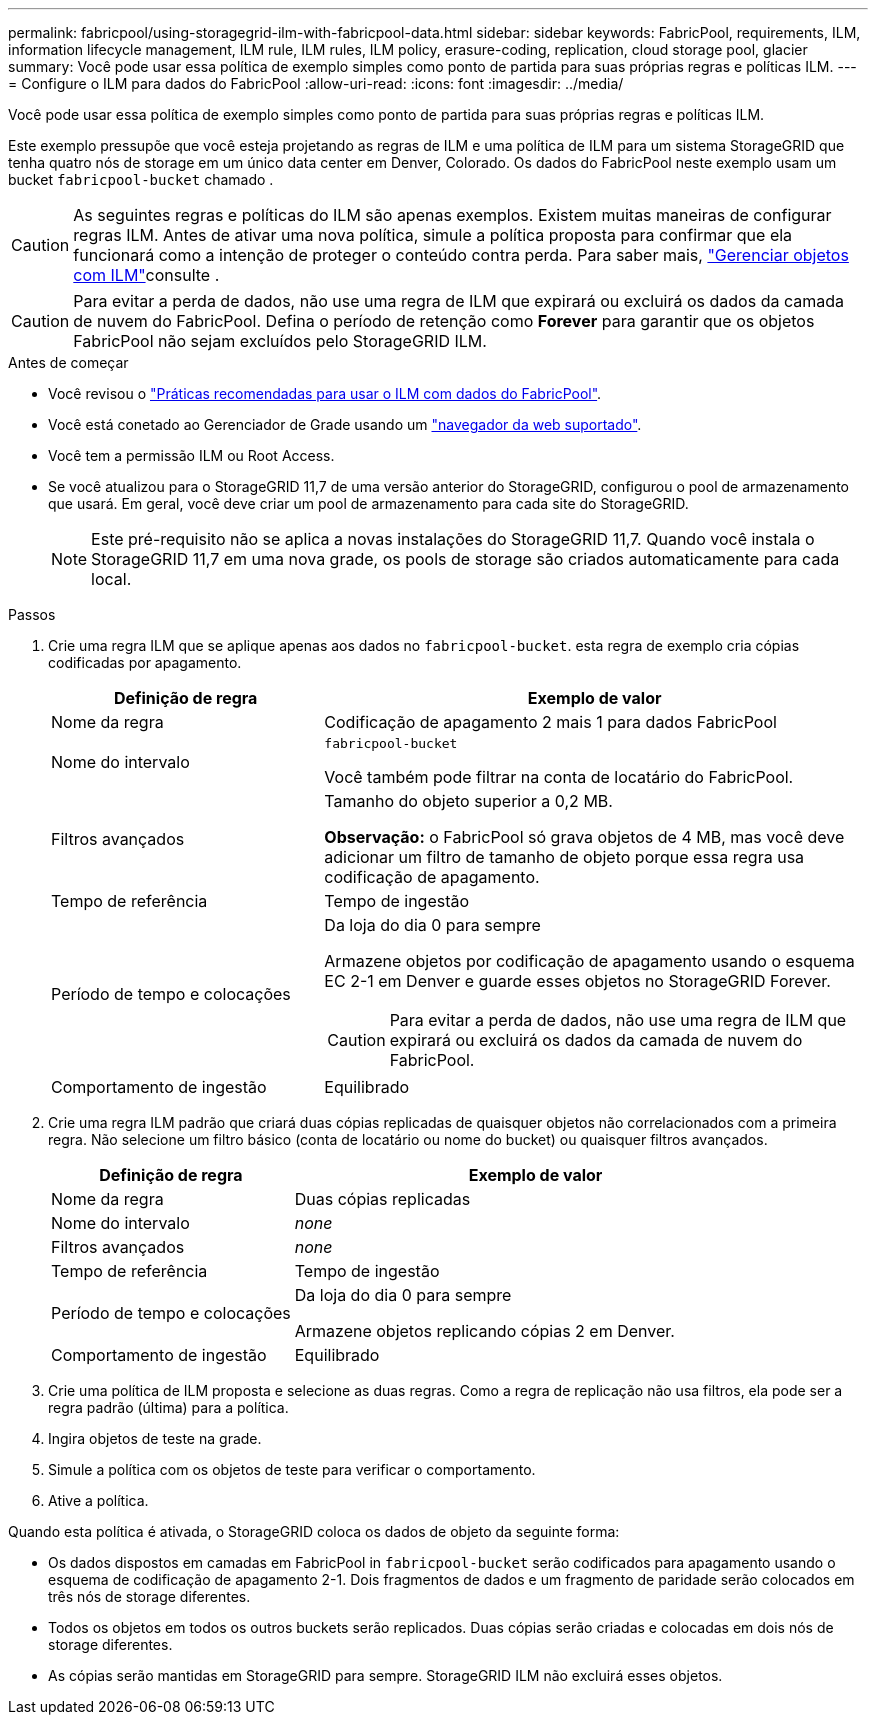 ---
permalink: fabricpool/using-storagegrid-ilm-with-fabricpool-data.html 
sidebar: sidebar 
keywords: FabricPool, requirements, ILM, information lifecycle management, ILM rule, ILM rules, ILM policy, erasure-coding, replication, cloud storage pool, glacier 
summary: Você pode usar essa política de exemplo simples como ponto de partida para suas próprias regras e políticas ILM. 
---
= Configure o ILM para dados do FabricPool
:allow-uri-read: 
:icons: font
:imagesdir: ../media/


[role="lead"]
Você pode usar essa política de exemplo simples como ponto de partida para suas próprias regras e políticas ILM.

Este exemplo pressupõe que você esteja projetando as regras de ILM e uma política de ILM para um sistema StorageGRID que tenha quatro nós de storage em um único data center em Denver, Colorado. Os dados do FabricPool neste exemplo usam um bucket `fabricpool-bucket` chamado .


CAUTION: As seguintes regras e políticas do ILM são apenas exemplos. Existem muitas maneiras de configurar regras ILM. Antes de ativar uma nova política, simule a política proposta para confirmar que ela funcionará como a intenção de proteger o conteúdo contra perda. Para saber mais, link:../ilm/index.html["Gerenciar objetos com ILM"]consulte .


CAUTION: Para evitar a perda de dados, não use uma regra de ILM que expirará ou excluirá os dados da camada de nuvem do FabricPool. Defina o período de retenção como *Forever* para garantir que os objetos FabricPool não sejam excluídos pelo StorageGRID ILM.

.Antes de começar
* Você revisou o link:best-practices-ilm.html["Práticas recomendadas para usar o ILM com dados do FabricPool"].
* Você está conetado ao Gerenciador de Grade usando um link:../admin/web-browser-requirements.html["navegador da web suportado"].
* Você tem a permissão ILM ou Root Access.
* Se você atualizou para o StorageGRID 11,7 de uma versão anterior do StorageGRID, configurou o pool de armazenamento que usará. Em geral, você deve criar um pool de armazenamento para cada site do StorageGRID.
+

NOTE: Este pré-requisito não se aplica a novas instalações do StorageGRID 11,7. Quando você instala o StorageGRID 11,7 em uma nova grade, os pools de storage são criados automaticamente para cada local.



.Passos
. Crie uma regra ILM que se aplique apenas aos dados no `fabricpool-bucket`. esta regra de exemplo cria cópias codificadas por apagamento.
+
[cols="1a,2a"]
|===
| Definição de regra | Exemplo de valor 


 a| 
Nome da regra
 a| 
Codificação de apagamento 2 mais 1 para dados FabricPool



 a| 
Nome do intervalo
 a| 
`fabricpool-bucket`

Você também pode filtrar na conta de locatário do FabricPool.



 a| 
Filtros avançados
 a| 
Tamanho do objeto superior a 0,2 MB.

*Observação:* o FabricPool só grava objetos de 4 MB, mas você deve adicionar um filtro de tamanho de objeto porque essa regra usa codificação de apagamento.



 a| 
Tempo de referência
 a| 
Tempo de ingestão



 a| 
Período de tempo e colocações
 a| 
Da loja do dia 0 para sempre

Armazene objetos por codificação de apagamento usando o esquema EC 2-1 em Denver e guarde esses objetos no StorageGRID Forever.


CAUTION: Para evitar a perda de dados, não use uma regra de ILM que expirará ou excluirá os dados da camada de nuvem do FabricPool.



 a| 
Comportamento de ingestão
 a| 
Equilibrado

|===
. Crie uma regra ILM padrão que criará duas cópias replicadas de quaisquer objetos não correlacionados com a primeira regra. Não selecione um filtro básico (conta de locatário ou nome do bucket) ou quaisquer filtros avançados.
+
[cols="1a,2a"]
|===
| Definição de regra | Exemplo de valor 


 a| 
Nome da regra
 a| 
Duas cópias replicadas



 a| 
Nome do intervalo
 a| 
_none_



 a| 
Filtros avançados
 a| 
_none_



 a| 
Tempo de referência
 a| 
Tempo de ingestão



 a| 
Período de tempo e colocações
 a| 
Da loja do dia 0 para sempre

Armazene objetos replicando cópias 2 em Denver.



 a| 
Comportamento de ingestão
 a| 
Equilibrado

|===
. Crie uma política de ILM proposta e selecione as duas regras. Como a regra de replicação não usa filtros, ela pode ser a regra padrão (última) para a política.
. Ingira objetos de teste na grade.
. Simule a política com os objetos de teste para verificar o comportamento.
. Ative a política.


Quando esta política é ativada, o StorageGRID coloca os dados de objeto da seguinte forma:

* Os dados dispostos em camadas em FabricPool in `fabricpool-bucket` serão codificados para apagamento usando o esquema de codificação de apagamento 2-1. Dois fragmentos de dados e um fragmento de paridade serão colocados em três nós de storage diferentes.
* Todos os objetos em todos os outros buckets serão replicados. Duas cópias serão criadas e colocadas em dois nós de storage diferentes.
* As cópias serão mantidas em StorageGRID para sempre. StorageGRID ILM não excluirá esses objetos.

